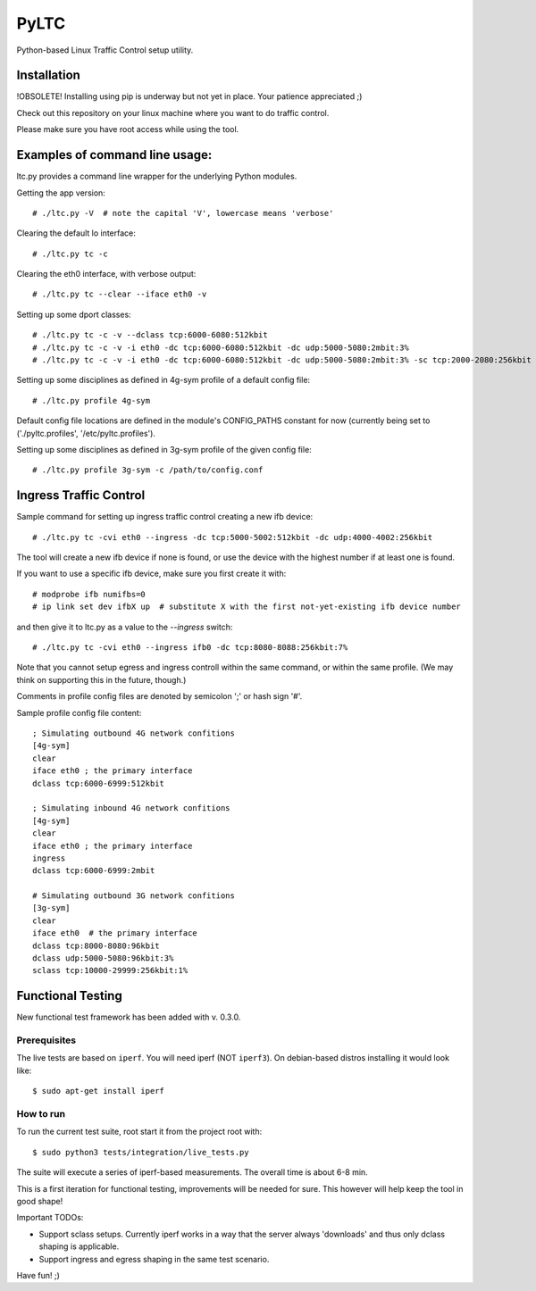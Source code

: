 PyLTC
======

Python-based Linux Traffic Control setup utility.


Installation
-------------

!OBSOLETE! Installing using pip is underway but not yet in place. Your patience appreciated ;)

Check out this repository on your linux machine where you want to do traffic
control.

Please make sure you have root access while using the tool.


Examples of command line usage:
-------------------------------

ltc.py provides a command line wrapper for the underlying Python
modules.

Getting the app version::

 # ./ltc.py -V  # note the capital 'V', lowercase means 'verbose'

Clearing the default lo interface::

 # ./ltc.py tc -c

Clearing the eth0 interface, with verbose output::

 # ./ltc.py tc --clear --iface eth0 -v

Setting up some dport classes::

 # ./ltc.py tc -c -v --dclass tcp:6000-6080:512kbit
 # ./ltc.py tc -c -v -i eth0 -dc tcp:6000-6080:512kbit -dc udp:5000-5080:2mbit:3%
 # ./ltc.py tc -c -v -i eth0 -dc tcp:6000-6080:512kbit -dc udp:5000-5080:2mbit:3% -sc tcp:2000-2080:256kbit -sc udp:3000-3080:1mbit:3%

Setting up some disciplines as defined in 4g-sym profile of a default config file::

 # ./ltc.py profile 4g-sym

Default config file locations are defined in the module's CONFIG_PATHS constant
for now (currently being set to ('./pyltc.profiles', '/etc/pyltc.profiles').


Setting up some disciplines as defined in 3g-sym profile of the given config file::

 # ./ltc.py profile 3g-sym -c /path/to/config.conf


Ingress Traffic Control
-----------------------

Sample command for setting up ingress traffic control creating a new ifb device::

 # ./ltc.py tc -cvi eth0 --ingress -dc tcp:5000-5002:512kbit -dc udp:4000-4002:256kbit

The tool will create a new ifb device if none is found, or use the device with the highest
number if at least one is found.

If you want to use a specific ifb device, make sure you first create it with::

 # modprobe ifb numifbs=0
 # ip link set dev ifbX up  # substitute X with the first not-yet-existing ifb device number

and then give it to ltc.py as a value to the *--ingress* switch::

 # ./ltc.py tc -cvi eth0 --ingress ifb0 -dc tcp:8080-8088:256kbit:7%

Note that you cannot setup egress and ingress controll within the same command,
or within the same profile. (We may think on supporting this in the future,
though.)

Comments in profile config files are denoted by semicolon ';' or hash sign '#'.

Sample profile config file content::

 ; Simulating outbound 4G network confitions
 [4g-sym]
 clear
 iface eth0 ; the primary interface
 dclass tcp:6000-6999:512kbit

 ; Simulating inbound 4G network confitions
 [4g-sym]
 clear
 iface eth0 ; the primary interface
 ingress
 dclass tcp:6000-6999:2mbit

 # Simulating outbound 3G network confitions
 [3g-sym]
 clear
 iface eth0  # the primary interface
 dclass tcp:8000-8080:96kbit
 dclass udp:5000-5080:96kbit:3%
 sclass tcp:10000-29999:256kbit:1%


Functional Testing
------------------

New functional test framework has been added with v. 0.3.0.

*************
Prerequisites
*************

The live tests are based on ``iperf``. You will need iperf (NOT ``iperf3``).
On debian-based distros installing it would look like::

$ sudo apt-get install iperf

**********
How to run
**********

To run the current test suite, root start it from the project root with::

$ sudo python3 tests/integration/live_tests.py

The suite will execute a series of iperf-based measurements. The overall time is about 6-8 min.


This is a first iteration for functional testing, improvements will be needed for sure.
This however will help keep the tool in good shape!

Important TODOs:

- Support sclass setups. Currently iperf works in a way that the server always 'downloads'
  and thus only dclass shaping is applicable.

- Support ingress and egress shaping in the same test scenario.


Have fun! ;)
